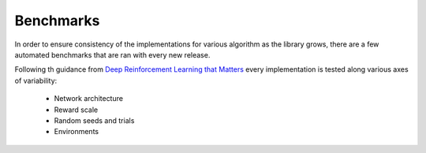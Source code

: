 ==========
Benchmarks
==========

In order to ensure consistency of the implementations for various algorithm
as the library grows, there are a few automated benchmarks that are ran with
every new release.

.. _Deep Reinforcement Learning that Matters: https://arxiv.org/abs/1709.06560

Following th guidance from `Deep Reinforcement Learning that Matters`_ every
implementation is tested along various axes of variability:

    - Network architecture

    - Reward scale

    - Random seeds and trials

    - Environments

.. todo:
    embed all the benchmark plots


